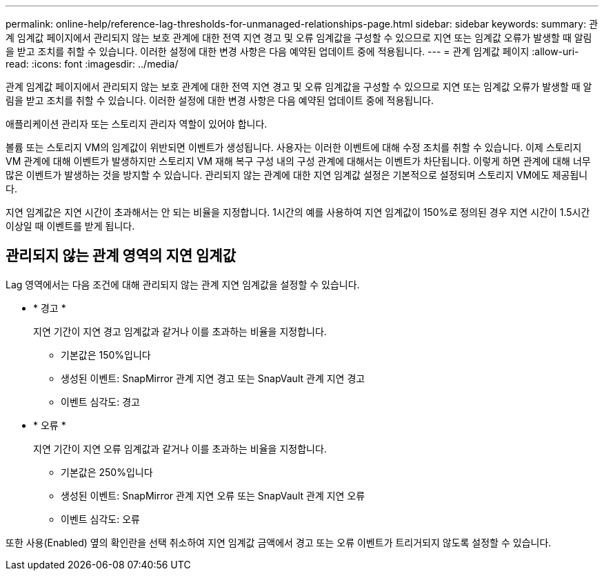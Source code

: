 ---
permalink: online-help/reference-lag-thresholds-for-unmanaged-relationships-page.html 
sidebar: sidebar 
keywords:  
summary: 관계 임계값 페이지에서 관리되지 않는 보호 관계에 대한 전역 지연 경고 및 오류 임계값을 구성할 수 있으므로 지연 또는 임계값 오류가 발생할 때 알림을 받고 조치를 취할 수 있습니다. 이러한 설정에 대한 변경 사항은 다음 예약된 업데이트 중에 적용됩니다. 
---
= 관계 임계값 페이지
:allow-uri-read: 
:icons: font
:imagesdir: ../media/


[role="lead"]
관계 임계값 페이지에서 관리되지 않는 보호 관계에 대한 전역 지연 경고 및 오류 임계값을 구성할 수 있으므로 지연 또는 임계값 오류가 발생할 때 알림을 받고 조치를 취할 수 있습니다. 이러한 설정에 대한 변경 사항은 다음 예약된 업데이트 중에 적용됩니다.

애플리케이션 관리자 또는 스토리지 관리자 역할이 있어야 합니다.

볼륨 또는 스토리지 VM의 임계값이 위반되면 이벤트가 생성됩니다. 사용자는 이러한 이벤트에 대해 수정 조치를 취할 수 있습니다. 이제 스토리지 VM 관계에 대해 이벤트가 발생하지만 스토리지 VM 재해 복구 구성 내의 구성 관계에 대해서는 이벤트가 차단됩니다. 이렇게 하면 관계에 대해 너무 많은 이벤트가 발생하는 것을 방지할 수 있습니다. 관리되지 않는 관계에 대한 지연 임계값 설정은 기본적으로 설정되며 스토리지 VM에도 제공됩니다.

지연 임계값은 지연 시간이 초과해서는 안 되는 비율을 지정합니다. 1시간의 예를 사용하여 지연 임계값이 150%로 정의된 경우 지연 시간이 1.5시간 이상일 때 이벤트를 받게 됩니다.



== 관리되지 않는 관계 영역의 지연 임계값

Lag 영역에서는 다음 조건에 대해 관리되지 않는 관계 지연 임계값을 설정할 수 있습니다.

* * 경고 *
+
지연 기간이 지연 경고 임계값과 같거나 이를 초과하는 비율을 지정합니다.

+
** 기본값은 150%입니다
** 생성된 이벤트: SnapMirror 관계 지연 경고 또는 SnapVault 관계 지연 경고
** 이벤트 심각도: 경고


* * 오류 *
+
지연 기간이 지연 오류 임계값과 같거나 이를 초과하는 비율을 지정합니다.

+
** 기본값은 250%입니다
** 생성된 이벤트: SnapMirror 관계 지연 오류 또는 SnapVault 관계 지연 오류
** 이벤트 심각도: 오류




또한 사용(Enabled) 옆의 확인란을 선택 취소하여 지연 임계값 금액에서 경고 또는 오류 이벤트가 트리거되지 않도록 설정할 수 있습니다.
